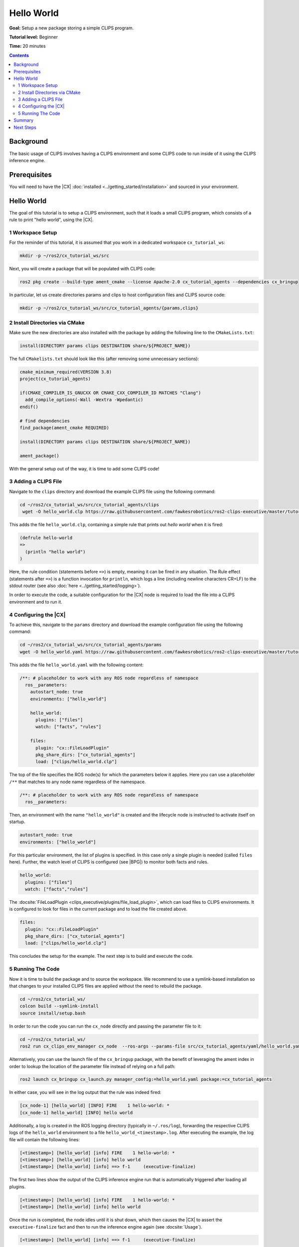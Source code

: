 Hello World
###########

**Goal:** Setup a new package storing a simple CLIPS program.

**Tutorial level:** Beginner

**Time:** 20 minutes

.. contents:: Contents
   :depth: 2
   :local:

Background
----------

The basic usage of CLIPS involves having a CLIPS environment and some CLIPS code to run inside of it using the CLIPS inference engine.

Prerequisites
-------------

You will need to have the |CX| :doc:`installed <../getting_started/installation>` and sourced in your environment.


Hello World
-----------

The goal of this tutorial is to setup a CLIPS environment, such that it loads a small CLIPS program, which consists of a rule to print "hello world", using the |CX|.

1 Workspace Setup
^^^^^^^^^^^^^^^^^

For the reminder of this tutorial, it is assumed that you work in a dedicated workspace ``cx_tutorial_ws``:


.. code-block:: bash

    mkdir -p ~/ros2/cx_tutorial_ws/src

Next, you will create a package that will be populated with CLIPS code:


.. code-block:: bash

    ros2 pkg create --build-type ament_cmake --license Apache-2.0 cx_tutorial_agents --dependencies cx_bringup

In particular, let us create directories params and clips to host configuration files and CLIPS source code:

.. code-block:: bash

    mkdir -p ~/ros2/cx_tutorial_ws/src/cx_tutorial_agents/{params,clips}

2 Install Directories via CMake
^^^^^^^^^^^^^^^^^^^^^^^^^^^^^^^

Make sure the new directories are also installed with the package by adding the following line to the ``CMakeLists.txt``:

.. code-block:: cmake

    install(DIRECTORY params clips DESTINATION share/${PROJECT_NAME})

The full ``CMakelists.txt`` should look like this (after removing some unnecessary sections):

.. code-block:: cmake

    cmake_minimum_required(VERSION 3.8)
    project(cx_tutorial_agents)

    if(CMAKE_COMPILER_IS_GNUCXX OR CMAKE_CXX_COMPILER_ID MATCHES "Clang")
      add_compile_options(-Wall -Wextra -Wpedantic)
    endif()

    # find dependencies
    find_package(ament_cmake REQUIRED)

    install(DIRECTORY params clips DESTINATION share/${PROJECT_NAME})

    ament_package()

With the general setup out of the way, it is time to add some CLIPS code!

3 Adding a CLIPS File
^^^^^^^^^^^^^^^^^^^^^

Navigate to the ``clips`` directory and download the example CLIPS file using the following command:

.. code-block:: bash

   cd ~/ros2/cx_tutorial_ws/src/cx_tutorial_agents/clips
    wget -O hello_world.clp https://raw.githubusercontent.com/fawkesrobotics/ros2-clips-executive/master/tutorials/cx_tutorial_agents/clips/hello_world.clp

This adds the file ``hello_world.clp``, containing a simple rule that prints out `hello world` when it is fired:

.. code-block:: lisp

    (defrule hello-world
    =>
      (println "hello world")
    )

Here, the rule condition (statements before ``=>``) is empty, meaning it can be fired in any situation.
The Rule effect (statements after ``=>``) is a function invocation for ``println``, which logs a line (including newline characters CR+LF) to the stdout router (see also :doc:`here <../getting_started/logging>`).

In order to execute the code, a suitable configuration for the |CX| node is required to load the file into a CLIPS environment and to run it.

4 Configuring the |CX|
^^^^^^^^^^^^^^^^^^^^^^

To achieve  this, navigate to the ``params`` directory and download the example configuration file using the following command:

.. code-block:: bash

   cd ~/ros2/cx_tutorial_ws/src/cx_tutorial_agents/params
   wget -O hello_world.yaml https://raw.githubusercontent.com/fawkesrobotics/ros2-clips-executive/master/tutorials/cx_tutorial_agents/params/hello_world.yaml

This adds the file ``hello_world.yaml`` with the following content:

.. code-block:: yaml

  /**: # placeholder to work with any ROS node regardless of namespace
    ros__parameters:
      autostart_node: true
      environments: ["hello_world"]

      hello_world:
        plugins: ["files"]
        watch: ["facts", "rules"]

      files:
        plugin: "cx::FileLoadPlugin"
        pkg_share_dirs: ["cx_tutorial_agents"]
        load: ["clips/hello_world.clp"]

The top of the file specifies the ROS node(s) for which the parameters below it applies. Here you can use a placeholder ``/**`` that matches to any node name regardless of the namespace.

.. code-block:: yaml

    /**: # placeholder to work with any ROS node regardless of namespace
      ros__parameters:


Then, an environment with the name ``"hello_world"`` is created and the lifecycle node is instructed to activate itself on startup.

.. code-block:: yaml

      autostart_node: true
      environments: ["hello_world"]

For this particular environment, the list of plugins is specified. In this case only a single plugin is needed (called ``files`` here).
Further, the watch level of CLIPS is configured (see |BPG|) to monitor both facts and rules.

.. code-block:: yaml

      hello_world:
        plugins: ["files"]
        watch: ["facts","rules"]

The :docsite:`FileLoadPlugin <clips_executive/plugins/file_load_plugin>`, which can load files to CLIPS environments. It is configured to look for files in the current package and to load the file created above.

.. code-block:: yaml

      files:
        plugin: "cx::FileLoadPlugin"
        pkg_share_dirs: ["cx_tutorial_agents"]
        load: ["clips/hello_world.clp"]

This concludes the setup for the example. The next step is to build and execute the code.

5 Running The Code
^^^^^^^^^^^^^^^^^^

Now it is time to build the package and to source the workspace. We recommend to use a symlink-based installation so that changes to your installed CLIPS files are applied without the need to rebuild the package.


.. code-block:: bash

   cd ~/ros2/cx_tutorial_ws/
   colcon build --symlink-install
   source install/setup.bash

In order to run the code you can run the ``cx_node`` directly and passing the parameter file to it:

.. code-block:: bash

   cd ~/ros2/cx_tutorial_ws/
   ros2 run cx_clips_env_manager cx_node  --ros-args --params-file src/cx_tutorial_agents/yaml/hello_world.yaml

Alternatively, you can use the launch file of the ``cx_bringup`` package, with the benefit of leveraging the ament index in order to lookup the location of the parameter file instead of relying on a full path:

.. code-block:: bash

   ros2 launch cx_bringup cx_launch.py manager_config:=hello_world.yaml package:=cx_tutorial_agents

In either case, you will see in the log output that the rule was indeed fired:


.. code-block:: bash

    [cx_node-1] [hello_world] [INFO] FIRE    1 hello-world: *
    [cx_node-1] hello_world] [INFO] hello world

Additionally, a log is created in the ROS logging directory (typically in ``~/.ros/log``), forwarding the respective CLIPS logs of the ``hello_world`` environment to a file ``hello_world_<timestamp>.log``. After executing the example, the log file will contain the following lines:


.. code-block:: bash

    [<timestamp>] [hello_world] [info] FIRE    1 hello-world: *
    [<timestamp>] [hello_world] [info] hello world
    [<timestamp>] [hello_world] [info] ==> f-1     (executive-finalize)

The first two lines show the output of the CLIPS inference engine run that is automatically triggered after loading all plugins.

.. code-block:: bash

    [<timestamp>] [hello_world] [info] FIRE    1 hello-world: *
    [<timestamp>] [hello_world] [info] hello world

Once the run is completed, the node idles until it is shut down, which then causes the |CX| to assert the ``executive-finalize`` fact and then to run the inference engine again (see :docsite:`Usage`).

.. code-block:: bash

    [<timestamp>] [hello_world] [info] ==> f-1     (executive-finalize)


Summary
-------

You created a package with your first custom configuration for the |CX|, including some CLIPS code. This involved preparing directories for configuration and CLIPS files via CMake, a yaml configuration to setup a CLIPS environment with the ``FileLoadPlugin`` and finally a CLIPS file defining a simple rule to print hello world.

Next Steps
----------

:doc:`Next <ros_monitoring>`, you will learn how to interface with ROS via the ``RosMsgsPlugin`` by providing continuous monitoring of a turtle in the ``turtlesim`` simulator.
